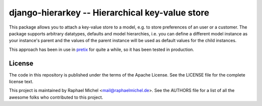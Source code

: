 django-hierarkey -- Hierarchical key-value store
================================================

.. image:: https://img.shields.io/pypi/v/django-hierarkey.svg
   :target: https://pypi.python.org/pypi/django-hierarkey

.. image:: https://readthedocs.org/projects/django-hierarkey/badge/?version=latest
   :target: https://django-hierarkey.readthedocs.io/

.. image:: https://travis-ci.org/raphaelm/django-hierarkey.svg?branch=master
   :target: https://travis-ci.org/raphaelm/django-hierarkey

.. image:: https://codecov.io/gh/raphaelm/django-hierarkey/branch/master/graph/badge.svg
   :target: https://codecov.io/gh/raphaelm/django-hierarkey

This package allows you to attach a key-value store to a model, e.g. to store preferences of
an user or a customer. The package supports arbitrary datatypes, defaults and model hierarchies,
i.e. you can define a different model instance as your instance's parent and the values of the
parent instance will be used as default values for the child instances.

This approach has been in use in `pretix`_ for quite a while, so it has been tested in
production.

License
-------
The code in this repository is published under the terms of the Apache License. 
See the LICENSE file for the complete license text.

This project is maintained by Raphael Michel <mail@raphaelmichel.de>. See the
AUTHORS file for a list of all the awesome folks who contributed to this project.

.. _pretix: https://github.com/pretix/pretix
